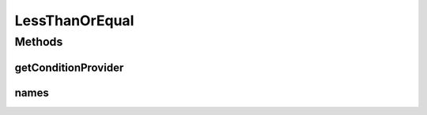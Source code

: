.. java:import:: org.jooq Condition

.. java:import:: org.jooq Field

.. java:import:: org.jooq Param

.. java:import:: com.hubspot.httpql ConditionProvider

.. java:import:: com.hubspot.httpql Filter

LessThanOrEqual
===============

.. java:package:: com.hubspot.httpql.filter
   :noindex:

.. java:type:: public class LessThanOrEqual implements Filter

Methods
-------
getConditionProvider
^^^^^^^^^^^^^^^^^^^^

.. java:method:: @Override public <T> ConditionProvider<T> getConditionProvider(Field<T> field)
   :outertype: LessThanOrEqual

names
^^^^^

.. java:method:: @Override public String[] names()
   :outertype: LessThanOrEqual

